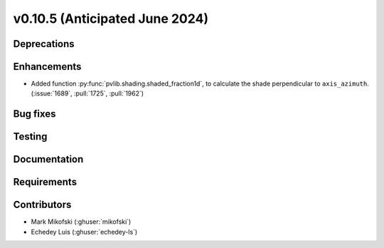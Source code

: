 .. _whatsnew_01050:


v0.10.5 (Anticipated June 2024)
-------------------------------


Deprecations
~~~~~~~~~~~~


Enhancements
~~~~~~~~~~~~
* Added function :py:func:`pvlib.shading.shaded_fraction1d`, to calculate the
  shade perpendicular to ``axis_azimuth``. (:issue:`1689`, :pull:`1725`, :pull:`1962`)

Bug fixes
~~~~~~~~~


Testing
~~~~~~~


Documentation
~~~~~~~~~~~~~


Requirements
~~~~~~~~~~~~


Contributors
~~~~~~~~~~~~
* Mark Mikofski (:ghuser:`mikofski`)
* Echedey Luis (:ghuser:`echedey-ls`)
